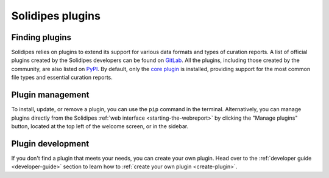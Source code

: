 .. _user-plugins:

Solidipes plugins
=================

Finding plugins
---------------

Solidipes relies on plugins to extend its support for various data formats and types of curation reports.
A list of official plugins created by the Solidipes developers can be found on `GitLab <https://gitlab.com/solidipes?filter=plugin>`_.
All the plugins, including those created by the community, are also listed on `PyPI <https://pypi.org/search/?q=solidipes+plugin>`_. By default, only the `core plugin <https://pypi.org/project/solidipes-core-plugin/>`_ is installed, providing support for the most common file types and essential curation reports.


Plugin management
-----------------

To install, update, or remove a plugin, you can use the ``pip`` command in the terminal.
Alternatively, you can manage plugins directly from the Solidipes :ref:`web interface <starting-the-webreport>` by clicking the "Manage plugins" button, located at the top left of the welcome screen, or in the sidebar.

.. image:: plugin_management_button.png
    :width: 700

.. image:: plugin_management_button_sidebar.png
    :width: 400


Plugin development
------------------

If you don't find a plugin that meets your needs, you can create your own plugin. Head over to the :ref:`developer guide <developer-guide>` section to learn how to :ref:`create your own plugin <create-plugin>`.
